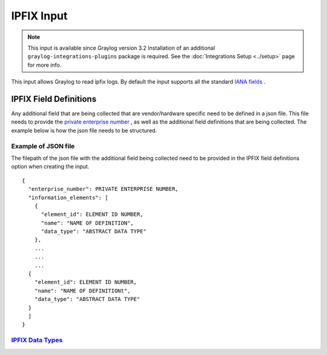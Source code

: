 .. _ipfix_input:

***********
IPFIX Input
***********

.. note:: This input is available since Graylog version 3.2 Installation of an additional ``graylog-integrations-plugins`` package is required. See the :doc:`Integrations Setup <../setup>` page for more info.

This input allows Graylog to read ipfix logs. By default the input supports all the standard `IANA fields <https://www.iana.org/assignments/ipfix/ipfix.xhtml>`_ .

IPFIX Field Definitions
=======================
Any additional field that are being collected that are vendor/hardware specific need to be defined in a json file.
This file needs to provide the `private enterprise number <https://www.iana.org/assignments/enterprise-numbers/enterprise-numbers>`_ , as well as the additional field definitions that are being collected.
The example below is how the json file needs to be structured.

Example of JSON file
^^^^^^^^^^^^^^^^^^^^
The filepath of the json file with the additional field being collected need to be provided in the IPFIX field definitions option when creating the input.

::

  {
    "enterprise_number": PRIVATE ENTERPRISE NUMBER,
    "information_elements": [
      {
        "element_id": ELEMENT ID NUMBER,
        "name": "NAME OF DEFINITION",
        "data_type": "ABSTRACT DATA TYPE"
      },
      ...
      ...
      ...
    {
      "element_id": ELEMENT ID NUMBER,
      "name": "NAME OF DEFINITIONt",
      "data_type": "ABSTRACT DATA TYPE"
    }
    ]
  }

`IPFIX Data Types <https://www.iana.org/assignments/ipfix/ipfix.xhtml#ipfix-information-element-data-types>`_
^^^^^^^^^^^^^^^^^

.. image:: /images/ipfix_data_types.png
    :width: 500


.. image:: /images/ipfix.png



